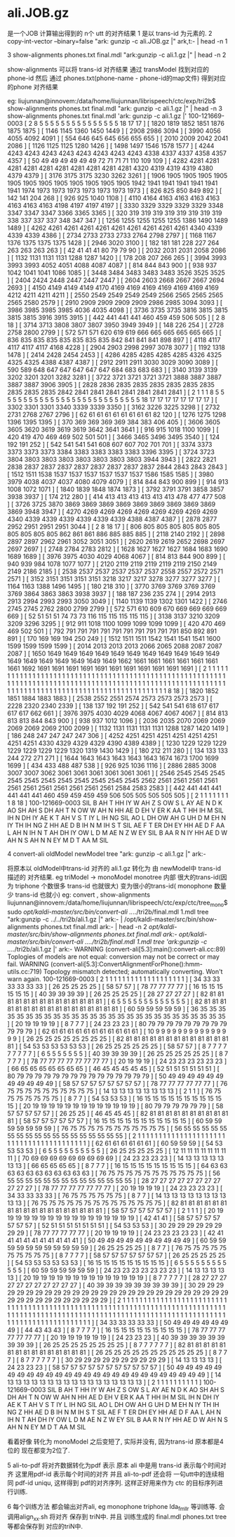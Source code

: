
* ali.JOB.gz 
   是一个JOB 计算输出得到的 n个 utt 的对齐结果
   1 是以 trans-id 为元素的.
   2 copy-int-vector --binary=false "ark: gunzip -c ali.JOB.gz |" ark,t:- | head -n 1

   3 show-alignments phones.txt final.mdl "ark:gunzip -c ali.1.gz |" | head -n 2

     show-alignments 可以将 trans-id 对齐结果 通过 transModel 找到对应的 phone-id
     然后 通过 phones.txt(phone-name - phone-id的map文件) 得到对应的phone 对齐结果

     eg:
     liujunnan@innovem:/data/home/liujunnan/librispeech/ctc/exp/tri2b$ show-alignments phones.txt final.mdl "ark: gunzip -c ali.1.gz |" | head -n 3
     show-alignments phones.txt final.mdl 'ark: gunzip -c ali.1.gz |' 
     100-121669-0003  [ 2 8 5 5 5 5 5 5 5 5 5 5 5 5 5 5 5 18 17 17 ] [ 1820 1819 1852 1851 1876 1875 1875 ] [ 1146 1145 1360 1450 1449 ] [ 2908 2986 3094 ] [ 3990 4056 4055 4092 4091 ] [ 554 646 645 645 656 655 655 ] [ 2010 2009 2042 2041 2086 ] [ 1126 1125 1125 1280 1426 ] [ 1498 1497 1546 1578 1577 ] [ 4244 4243 4243 4243 4243 4243 4243 4243 4243 4338 4337 4337 4358 4357 4357 ] [ 50 49 49 49 49 49 49 72 71 71 71 110 109 109 ] [ 4282 4281 4281 4281 4281 4281 4281 4281 4281 4281 4281 4320 4319 4319 4319 4380 4379 4379 ] [ 3176 3175 3175 3230 3262 3261 ] [ 1906 1905 1905 1905 1905 1905 1905 1905 1905 1905 1905 1905 1905 1942 1941 1941 1941 1941 1941 1941 1974 1973 1973 1973 1973 1973 1973 1973 ] [ 826 825 850 849 892 ] [ 142 141 204 268 ] [ 926 925 1040 1108 ] [ 4110 4164 4163 4163 4163 4163 4163 4163 4163 4198 4197 4197 4197 ] [ 3330 3329 3329 3329 3329 3348 3347 3347 3347 3366 3365 3365 ] [ 320 319 319 319 319 319 319 319 319 338 337 337 337 348 347 347 ] [ 1256 1255 1255 1255 1255 1386 1490 1489 1489 ] [ 4262 4261 4261 4261 4261 4261 4261 4261 4261 4261 4340 4339 4339 4339 4386 ] [ 2734 2733 2733 2733 2764 2798 2797 ] [ 1168 1167 1376 1375 1375 1375 1428 ] [ 2946 3020 3100 ] [ 182 181 181 228 227 264 263 263 263 263 ] [ 42 41 41 41 80 79 79 90 ] [ 2032 2031 2031 2058 2086 ] [ 1132 1131 1131 1131 1288 1287 1420 ] [ 178 208 207 266 265 ] [ 3994 3993 3993 3993 4052 4051 4088 4087 4087 ] [ 814 844 843 900 ] [ 938 937 1042 1041 1041 1086 1085 ] [ 3448 3484 3483 3483 3483 3526 3525 3525 ] [ 2404 2424 2448 2447 2447 2447 ] [ 2604 2603 2668 2667 2667 2694 2693 ] [ 4150 4149 4149 4149 4170 4169 4169 4169 4169 4169 4169 4169 4212 4211 4211 4211 ] [ 2550 2549 2549 2549 2549 2566 2565 2565 2565 2565 2580 2579 ] [ 2910 2909 2909 2909 2909 2986 2985 3094 3093 ] [ 3986 3985 3985 3985 4036 4035 4098 ] [ 3736 3735 3735 3816 3815 3815 3815 3815 3916 3915 3915 ] [ 442 441 441 441 460 459 459 506 505 ] [ 2 8 18 ] [ 3714 3713 3808 3807 3807 3950 3949 3949 ] [ 148 226 254 ] [ 2728 2758 2800 2799 ] [ 572 571 571 620 619 619 666 665 665 665 665 665 ] [ 836 835 835 835 835 835 835 835 842 841 841 841 898 897 ] [ 4118 4117 4117 4117 4117 4168 4228 ] [ 2904 2903 2998 2997 3078 3077 ] [ 1192 1318 1478 ] [ 2414 2428 2454 2453 ] [ 4286 4285 4285 4285 4285 4326 4325 4325 4325 4388 4387 4387 ] [ 2912 2911 2911 3030 3029 3090 3089 ] [ 590 589 648 647 647 647 647 647 684 683 683 683 ] [ 3140 3139 3139 3202 3201 3201 3282 3281 ] [ 3722 3721 3721 3721 3721 3888 3887 3887 3887 3887 3906 3905 ] [ 2828 2836 2835 2835 2835 2835 2835 2835 2835 2835 2835 2842 2841 2841 2841 2841 2841 2841 2841 ] [ 2 1 1 1 8 5 5 5 5 5 5 5 5 5 5 5 5 5 5 5 5 5 5 5 5 5 5 5 5 5 5 5 18 17 17 17 17 17 17 17 17 ] [ 3302 3301 3301 3340 3339 3339 3350 ] [ 3162 3226 3225 3298 ] [ 2732 2731 2768 2767 2796 ] [ 62 61 61 61 61 61 61 61 61 82 120 ] [ 1276 1275 1298 1396 1395 1395 ] [ 370 369 369 369 369 384 383 406 405 ] [ 3606 3605 3605 3620 3619 3619 3619 3642 3641 3641 ] [ 916 915 1018 1100 1099 ] [ 420 419 470 469 469 502 501 501 ] [ 3466 3465 3496 3495 3540 ] [ 124 192 191 252 ] [ 542 541 541 541 608 607 607 702 701 701 ] [ 3374 3373 3373 3373 3373 3384 3383 3383 3383 3383 3396 3395 ] [ 3724 3723 3804 3803 3803 3803 3803 3803 3803 3803 3944 3943 ] [ 2822 2821 2838 2837 2837 2837 2837 2837 2837 2837 2837 2844 2843 2843 2843 ] [ 1512 1511 1538 1537 1537 1537 1537 1537 1537 1586 1585 1585 ] [ 3980 3979 4038 4037 4037 4080 4079 4079 ] [ 814 844 843 900 899 ] [ 914 913 1008 1072 1071 ] [ 1840 1839 1848 1874 1873 ] [ 3792 3791 3791 3858 3857 3938 3937 ] [ 174 212 280 ] [ 414 413 413 413 413 413 413 478 477 477 508 ] [ 3726 3725 3870 3869 3869 3869 3869 3869 3869 3869 3869 3869 3869 3948 3947 ] [ 4270 4269 4269 4269 4269 4269 4269 4269 4269 4340 4339 4339 4339 4339 4339 4339 4388 4387 4387 ] [ 2878 2877 2952 2951 2951 2951 3044 ] [ 2 8 18 17 ] [ 806 805 805 805 805 805 805 805 805 805 805 862 861 861 886 885 885 885 ] [ 2118 2140 2192 ] [ 2898 2897 2897 2962 2961 3052 3051 3051 ] [ 2620 2619 2619 2652 2698 2697 2697 2697 ] [ 2748 2784 2783 2812 ] [ 1628 1627 1627 1627 1684 1683 1690 1689 1689 ] [ 3976 3975 4030 4029 4068 4067 ] [ 814 813 844 900 899 ] [ 940 939 984 1078 1077 1077 ] [ 2120 2119 2119 2119 2119 2119 2150 2149 2149 2186 2185 ] [ 2538 2537 2537 2537 2537 2537 2558 2557 2572 2571 2571 ] [ 3152 3151 3151 3151 3151 3218 3217 3217 3278 3277 3277 3277 ] [ 1164 1163 1388 1496 1495 ] [ 180 218 310 ] [ 3770 3769 3769 3769 3769 3769 3864 3863 3863 3938 3937 ] [ 188 187 236 235 274 ] [ 2914 2913 2913 2994 2993 2993 3050 3049 ] [ 1140 1139 1139 1302 1301 1422 ] [ 2746 2745 2745 2762 2800 2799 2799 ] [ 572 571 610 609 670 669 669 669 669 669 ] [ 52 51 51 51 74 73 73 116 115 115 115 115 115 ] [ 3138 3137 3210 3209 3209 3296 3295 ] [ 912 911 1018 1100 1099 1099 1099 1099 ] [ 420 470 469 469 502 501 ] [ 792 791 791 791 791 791 791 791 791 791 791 850 892 891 891 ] [ 170 169 169 194 250 249 ] [ 1512 1511 1511 1542 1541 1541 1541 1600 1599 1599 1599 1599 ] [ 2014 2013 2013 2013 2066 2065 2088 2087 2087 2087 ] [ 1650 1649 1649 1649 1649 1649 1649 1649 1649 1649 1649 1649 1649 1649 1649 1649 1649 1649 1649 1662 1661 1661 1661 1661 1661 1661 1661 1692 1691 1691 1691 1691 1691 1691 1691 1691 1691 1691 1691 ] [ 2 1 1 1 1 1 1 1 1 1 1 1 1 1 1 1 1 1 1 1 1 1 1 1 1 1 1 1 1 1 1 1 1 1 1 1 1 1 1 1 1 1 1 1 1 1 1 1 1 1 1 1 1 1 1 1 1 1 1 1 1 1 1 1 1 1 1 1 1 1 1 1 1 1 1 1 1 1 1 1 1 1 1 1 1 1 1 1 1 1 1 1 1 1 1 1 1 1 1 1 1 1 1 1 1 1 1 1 1 1 1 1 1 1 1 1 1 1 1 1 1 1 1 1 1 1 1 1 1 1 1 1 1 1 1 1 1 1 1 1 1 1 1 1 1 1 1 1 8 18 ] [ 1820 1852 1851 1884 1883 1883 ] [ 2538 2552 2551 2574 2573 2573 2573 2573 ] [ 2228 2320 2340 2339 ] [ 138 137 192 191 252 ] [ 542 541 541 618 617 617 617 617 662 661 ] [ 3976 3975 4030 4029 4068 4067 4067 4067 ] [ 814 813 813 813 844 843 900 ] [ 938 937 1012 1096 ] [ 2036 2035 2070 2069 2069 2069 2069 2069 2100 2099 ] [ 1132 1131 1131 1131 1131 1288 1287 1420 1419 ] [ 186 248 247 247 247 247 306 ] [ 4252 4251 4251 4251 4251 4251 4251 4251 4251 4330 4329 4329 4329 4390 4389 4389 ] [ 1230 1229 1229 1229 1229 1229 1229 1229 1320 1319 1430 1429 ] [ 180 212 211 280 ] [ 134 133 133 244 272 271 271 ] [ 1644 1643 1643 1643 1643 1643 1674 1673 1700 1699 1699 ] [ 434 433 488 487 538 ] [ 926 925 1036 1116 ] [ 2886 2885 3008 3007 3007 3062 3061 3061 3061 3061 3061 3061 ] [ 2546 2545 2545 2545 2545 2545 2545 2545 2545 2545 2545 2545 2562 2561 2561 2561 2561 2561 2561 2561 2561 2561 2561 2561 2584 2583 2583 ] [ 442 441 441 441 441 441 441 460 459 459 459 459 506 505 505 505 505 505 ] [ 2 1 1 1 1 1 1 1 1 8 18 ] 
     100-121669-0003  SIL                                            B                                      AH                           T                  HH                           IY                              W                            AH                           Z                            S                                                                              OW                                               S                                                                                             L                                 AY                                                                                                                                              AE                      N                   D                     K                                                                    AO                                                              SH                                                                  AH                                               S                                                                              DH                                     AH                                     T                  N                                           OW                          W                            AH                                     N                       HH                                               AE                  D                                    EH                                          V                                 ER                                     K                                                                                   AA                                                              T                                                HH                                     IH                                                         M                                       SIL        IH                                          N               DH                      IY                                                  AE                                                          K                                      T                                 AH                 V                       S                                                               T                                      IY                                                  L                                           IH                                                              NG                                                                                                 SIL                                                                                            AO                                     L                       DH                           OW                                    AH                                G                                       UH                                                    D                          M                                   EH                           N                   IY                                          TH                                                              IH                                                              NG                                                                             Z                                                               HH                                          AE                      D                          B                            IH                                     N               M                                               IH                                                                             S                                                                                                  T                                      SIL           AE                                                                          F                  T                                           ER                                          DH                      EY                                               HH                                AE                      D                              F                                                          AA                                                         L                                                               AH                           N               IH                                                         N                       T                                           AH                                DH                                     IY                                          OW                                               L                                      D                                         M                           AE                                                              N                           Z                                                               W                                                     EY                                                                                                                                                                                                     SIL                                                                                                                                                                                                                                                                                                              B                                 AA                                          R                       N                       IY                                          HH                                          AE                              D                     W                                                     AH                                               N                               S                                                                                   AH                                                              N                   N                               EY                                                         M                       D                     T                                                               AA                                                                                                                                         M                                                                           SIL                        


   4 convert-ali oldModel newModel tree "ark: gunzip -c ali.1.gz |" ark:- 

     将原本以 oldModel中trans-id 对齐的 ali.1.gz 转化为 由 newModel中 trans-id 描述的 对齐结果.
     eg triModel -> monoModel monotree
     内部 很大的trans-id(因为 triphone 个数很多 trans-id 也就很大) 
     变为很小的trans-id( monophone 数量少 trans-id 也就小)
     eg:
     convert , show-alignments
     liujunnan@innovem:/data/home/liujunnan/librispeech/ctc/exp/ctc/tree_mono$ sudo /opt/kaldi-master/src/bin/convert-ali ../../tri2b/final.mdl 1.mdl tree "ark:gunzip -c ../../tri2b/ali.1.gz |" ark:- | /opt/kaldi-master/src/bin/show-alignments phones.txt final.mdl ark:- | head -n 2 
     /opt/kaldi-master/src/bin/show-alignments phones.txt final.mdl ark:- 
     /opt/kaldi-master/src/bin/convert-ali ../../tri2b/final.mdl 1.mdl tree 'ark:gunzip -c ../../tri2b/ali.1.gz |' ark:- 
     WARNING (convert-ali[5.3]:main():convert-ali.cc:89) Toplogies of models are not equal: conversion may not be correct or may fail.
     WARNING (convert-ali[5.3]:ConvertAlignmentForPhone():hmm-utils.cc:719) Topology mismatch detected; automatically converting. Won't warn again.
     100-121669-0003  [ 2 1 1 1 1 1 1 1 1 1 1 1 1 1 1 1 1 1 1 1 ] [ 34 33 33 33 33 33 33 ] [ 26 25 25 25 25 ] [ 58 57 57 ] [ 78 77 77 77 77 ] [ 16 15 15 15 15 15 15 ] [ 40 39 39 39 39 ] [ 26 25 25 25 25 ] [ 28 27 27 27 27 ] [ 82 81 81 81 81 81 81 81 81 81 81 81 81 81 81 ] [ 6 5 5 5 5 5 5 5 5 5 5 5 5 5 ] [ 82 81 81 81 81 81 81 81 81 81 81 81 81 81 81 81 81 81 ] [ 60 59 59 59 59 59 ] [ 36 35 35 35 35 35 35 35 35 35 35 35 35 35 35 35 35 35 35 35 35 35 35 35 35 35 35 35 ] [ 20 19 19 19 19 ] [ 8 7 7 7 ] [ 24 23 23 23 ] [ 80 79 79 79 79 79 79 79 79 79 79 79 79 ] [ 62 61 61 61 61 61 61 61 61 61 61 61 ] [ 10 9 9 9 9 9 9 9 9 9 9 9 9 9 9 9 ] [ 26 25 25 25 25 25 25 25 25 ] [ 82 81 81 81 81 81 81 81 81 81 81 81 81 81 81 ] [ 54 53 53 53 53 53 53 ] [ 26 25 25 25 25 25 25 ] [ 58 57 57 ] [ 8 7 7 7 7 7 7 7 7 7 ] [ 6 5 5 5 5 5 5 5 ] [ 40 39 39 39 39 ] [ 26 25 25 25 25 25 25 ] [ 8 7 7 7 7 ] [ 78 77 77 77 77 77 77 77 77 ] [ 20 19 19 19 ] [ 24 23 23 23 23 23 23 ] [ 66 65 65 65 65 65 65 65 ] [ 46 45 45 45 45 45 ] [ 52 51 51 51 51 51 51 ] [ 80 79 79 79 79 79 79 79 79 79 79 79 79 79 79 79 ] [ 50 49 49 49 49 49 49 49 49 49 49 49 ] [ 58 57 57 57 57 57 57 57 57 ] [ 78 77 77 77 77 77 77 ] [ 76 75 75 75 75 75 75 75 75 75 75 ] [ 14 13 13 13 13 13 13 13 13 ] [ 2 1 1 ] [ 76 75 75 75 75 75 75 75 ] [ 8 7 7 ] [ 54 53 53 53 ] [ 16 15 15 15 15 15 15 15 15 15 15 15 ] [ 20 19 19 19 19 19 19 19 19 19 19 19 19 19 ] [ 80 79 79 79 79 79 79 ] [ 58 57 57 57 57 57 ] [ 26 25 25 ] [ 46 45 45 45 ] [ 82 81 81 81 81 81 81 81 81 81 81 81 ] [ 58 57 57 57 57 57 57 ] [ 16 15 15 15 15 15 15 15 15 15 15 15 ] [ 60 59 59 59 59 59 59 59 ] [ 76 75 75 75 75 75 75 75 75 75 75 75 ] [ 56 55 55 55 55 55 55 55 55 55 55 55 55 55 55 55 55 55 55 ] [ 2 1 1 1 1 1 1 1 1 1 1 1 1 1 1 1 1 1 1 1 1 1 1 1 1 1 1 1 1 1 1 1 1 1 1 1 1 1 1 1 1 ] [ 62 61 61 61 61 61 61 ] [ 60 59 59 59 ] [ 54 53 53 53 53 ] [ 6 5 5 5 5 5 5 5 5 5 5 ] [ 26 25 25 25 25 25 ] [ 12 11 11 11 11 11 11 11 11 ] [ 70 69 69 69 69 69 69 69 69 69 ] [ 24 23 23 23 23 ] [ 14 13 13 13 13 13 13 13 ] [ 66 65 65 65 65 ] [ 8 7 7 7 ] [ 16 15 15 15 15 15 15 15 15 15 ] [ 64 63 63 63 63 63 63 63 63 63 63 63 ] [ 76 75 75 75 75 75 75 75 75 75 75 75 ] [ 56 55 55 55 55 55 55 55 55 55 55 55 55 55 55 ] [ 28 27 27 27 27 27 27 27 27 27 27 27 ] [ 78 77 77 77 77 77 77 77 ] [ 20 19 19 19 19 ] [ 24 23 23 23 23 ] [ 34 33 33 33 33 ] [ 76 75 75 75 75 75 75 ] [ 8 7 7 ] [ 14 13 13 13 13 13 13 13 13 13 13 ] [ 76 75 75 75 75 75 75 75 75 75 75 75 75 75 75 ] [ 82 81 81 81 81 81 81 81 81 81 81 81 81 81 81 81 81 81 81 ] [ 58 57 57 57 57 57 57 ] [ 2 1 1 1 ] [ 20 19 19 19 19 19 19 19 19 19 19 19 19 19 19 19 19 19 ] [ 42 41 41 ] [ 58 57 57 57 57 57 57 57 ] [ 52 51 51 51 51 51 51 51 ] [ 54 53 53 53 ] [ 30 29 29 29 29 29 29 29 29 ] [ 78 77 77 77 77 77 ] [ 20 19 19 19 19 ] [ 24 23 23 23 23 23 ] [ 42 41 41 41 41 41 41 41 41 41 41 ] [ 50 49 49 49 49 49 49 49 49 49 49 ] [ 60 59 59 59 59 59 59 59 59 59 59 59 ] [ 26 25 25 25 25 ] [ 8 7 7 ] [ 76 75 75 75 75 75 75 75 75 75 75 ] [ 8 7 7 7 7 ] [ 58 57 57 57 57 57 57 57 ] [ 26 25 25 25 25 25 ] [ 54 53 53 53 53 53 53 ] [ 16 15 15 15 15 15 15 15 15 15 ] [ 6 5 5 5 5 5 5 5 5 5 5 5 5 ] [ 60 59 59 59 59 59 59 ] [ 24 23 23 23 23 23 23 23 ] [ 14 13 13 13 13 13 ] [ 20 19 19 19 19 19 19 19 19 19 19 19 19 19 19 ] [ 8 7 7 7 7 7 ] [ 28 27 27 27 27 27 27 27 27 27 27 27 ] [ 40 39 39 39 39 39 39 39 39 39 ] [ 30 29 29 29 29 29 29 29 29 29 29 29 29 29 29 29 29 29 29 29 29 29 29 29 29 29 29 29 29 29 29 29 29 29 29 29 29 29 29 ] [ 2 1 1 1 1 1 1 1 1 1 1 1 1 1 1 1 1 1 1 1 1 1 1 1 1 1 1 1 1 1 1 1 1 1 1 1 1 1 1 1 1 1 1 1 1 1 1 1 1 1 1 1 1 1 1 1 1 1 1 1 1 1 1 1 1 1 1 1 1 1 1 1 1 1 1 1 1 1 1 1 1 1 1 1 1 1 1 1 1 1 1 1 1 1 1 1 1 1 1 1 1 1 1 1 1 1 1 1 1 1 1 1 1 1 1 1 1 1 1 1 1 1 1 1 1 1 1 1 1 1 1 1 1 1 1 1 1 1 1 1 1 1 1 1 1 1 1 1 1 1 ] [ 34 33 33 33 33 33 ] [ 50 49 49 49 49 49 49 49 ] [ 44 43 43 43 ] [ 8 7 7 7 7 ] [ 16 15 15 15 15 15 15 15 15 15 ] [ 78 77 77 77 77 77 77 77 ] [ 20 19 19 19 19 19 19 ] [ 24 23 23 23 ] [ 40 39 39 39 39 39 39 39 39 39 ] [ 26 25 25 25 25 25 25 25 25 ] [ 8 7 7 7 7 7 7 ] [ 82 81 81 81 81 81 81 81 81 81 81 81 81 81 81 81 ] [ 26 25 25 25 25 25 25 25 25 25 25 25 ] [ 8 7 7 7 ] [ 8 7 7 7 7 7 7 ] [ 30 29 29 29 29 29 29 29 29 29 29 ] [ 14 13 13 13 13 ] [ 24 23 23 23 ] [ 58 57 57 57 57 57 57 57 57 57 57 57 ] [ 50 49 49 49 49 49 49 49 49 49 49 49 49 49 49 49 49 49 49 49 49 49 49 49 49 49 49 ] [ 14 13 13 13 13 13 13 13 13 13 13 13 13 13 13 13 13 13 ] [ 2 1 1 1 1 1 1 1 1 1 1 ] 
     100-121669-0003  SIL                                         B                        AH                 T            HH                 IY                       W                  AH                 Z                  S                                                OW                              S                                                         L                     AY                                                                                      AE                 N           D               K                                          AO                                      SH                                   AH                             S                                                DH                       AH                       T            N                       OW                  W                  AH                       N             HH                             AE              D                        EH                          V                     ER                       K                                                   AA                                      T                              HH                       IH                                   M                              SIL       IH                          N         DH              IY                                      AE                                            K                        T                     AH           V               S                                       T                        IY                                      L                           IH                                      NG                                                           SIL                                                                                   AO                       L               DH                 OW                        AH                    G                              UH                                D                  M                           EH                 N           IY                                TH                                      IH                                      NG                                               Z                                       HH                          AE                 D                  B                  IH                       N         M                                    IH                                               S                                                            T                        SIL         AE                                                        F            T                           ER                          DH              EY                             HH                    AE                 D                     F                                    AA                                   L                                       AH                 N         IH                                   N             T                           AH                    DH                       IY                                OW                            L                        D                           M                     AE                                               N               Z                                       W                                 EY                                                                                                                       SIL                                                                                                                                                                                                                                                                                                             B                     AA                          R               N             IY                                HH                          AE                       D               W                                 AH                             N                 S                                                   AH                                      N           N                 EY                                   M                  D               T                                       AA                                                                                   M                                                         SIL                       

     看着好像 转化为 monoModel 之后变短了, 实际并没有, 因为trans-id 原本都是4位的 现在都变为2位了.

   5 ali-to-pdf 将对齐数据转化为pdf 表示
     原本 ali 中是用 trans-id 表示每个时间对齐
     这里用pdf-id 表示每个时间的对齐
     并且 ali-to-pdf 还会将 一句utt中的连续相同 pdf-id uniqu, 这样得到 pdf的对齐序列.
     这样正好用来作为 ctc 的目标序列进行训练.
  


   6 每个训练方法 都会输出对齐ali, eg monophone triphone lda_fmllr 等训练等. 会调用align_xx.sh 将对齐 保存到 triN中.
     并且 训练生成的 final.mdl phones.txt tree 等都会保存到 对应的triN中.




